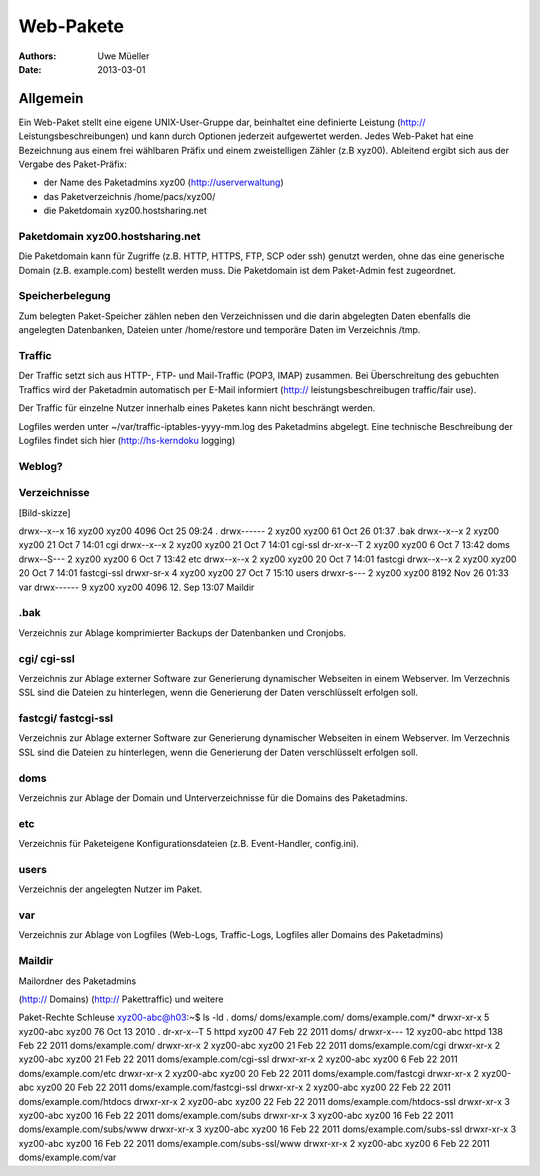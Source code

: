 ==========
Web-Pakete 
==========

:Authors: - Uwe Müeller
:Date: 2013-03-01

Allgemein
=========

Ein Web-Paket stellt eine eigene UNIX-User-Gruppe dar, beinhaltet eine definierte Leistung
(http:// Leistungsbeschreibungen)  und kann durch Optionen jederzeit aufgewertet werden. 
Jedes Web-Paket hat eine Bezeichnung aus einem frei wählbaren Präfix und einem zweistelligen Zähler (z.B xyz00). 
Ableitend ergibt sich aus der Vergabe des Paket-Präfix:

- der Name des Paketadmins xyz00 (http://userverwaltung)
- das Paketverzeichnis /home/pacs/xyz00/
- die Paketdomain xyz00.hostsharing.net


Paketdomain xyz00.hostsharing.net
---------------------------------

Die Paketdomain kann für Zugriffe (z.B. HTTP, HTTPS, FTP, SCP oder ssh) genutzt werden, ohne das eine
generische Domain (z.B. example.com) bestellt werden muss. Die Paketdomain ist dem
Paket-Admin fest zugeordnet.

Speicherbelegung
----------------

Zum belegten Paket-Speicher zählen neben den Verzeichnissen und die darin abgelegten
Daten ebenfalls die angelegten Datenbanken, Dateien unter /home/restore und temporäre
Daten im Verzeichnis /tmp.

Traffic
-------

Der Traffic setzt sich aus HTTP-, FTP- und Mail-Traffic (POP3, IMAP) zusammen.
Bei Überschreitung des gebuchten Traffics wird der Paketadmin automatisch per E-Mail
informiert (http:// leistungsbeschreibugen traffic/fair use).

Der Traffic für einzelne Nutzer innerhalb eines Paketes kann nicht beschrängt werden.

Logfiles werden unter ~/var/traffic-iptables-yyyy-mm.log des Paketadmins abgelegt.
Eine technische Beschreibung der Logfiles findet sich hier (http://hs-kerndoku logging)


Weblog?
-------

Verzeichnisse
-------------

[Bild-skizze] 

drwx--x--x 16 xyz00 xyz00 4096 Oct 25 09:24 .
drwx------  2 xyz00 xyz00   61 Oct 26 01:37 .bak
drwx--x--x  2 xyz00 xyz00   21 Oct  7 14:01 cgi
drwx--x--x  2 xyz00 xyz00   21 Oct  7 14:01 cgi-ssl
dr-xr-x--T  2 xyz00 xyz00    6 Oct  7 13:42 doms
drwx--S---  2 xyz00 xyz00    6 Oct  7 13:42 etc
drwx--x--x  2 xyz00 xyz00   20 Oct  7 14:01 fastcgi
drwx--x--x  2 xyz00 xyz00   20 Oct  7 14:01 fastcgi-ssl
drwxr-sr-x  4 xyz00 xyz00   27 Oct  7 15:10 users
drwxr-s---  2 xyz00 xyz00 8192 Nov 26 01:33 var
drwx------ 9  xyz00 xyz00 4096 12. Sep 13:07 Maildir


.bak
----

Verzeichnis zur Ablage komprimierter Backups der Datenbanken und Cronjobs. 

cgi/ cgi-ssl
------------

Verzeichnis zur Ablage externer Software zur Generierung dynamischer Webseiten in einem Webserver.
Im Verzechnis SSL sind die Dateien zu hinterlegen, wenn die Generierung der Daten
verschlüsselt erfolgen soll.


fastcgi/ fastcgi-ssl
--------------------
Verzeichnis zur Ablage externer Software zur Generierung dynamischer Webseiten in einem Webserver.
Im Verzechnis SSL sind die Dateien zu hinterlegen, wenn die Generierung der Daten
verschlüsselt erfolgen soll.

doms
------

Verzeichnis zur Ablage der Domain und Unterverzeichnisse für die Domains des Paketadmins.

etc
----

Verzeichnis für Paketeigene Konfigurationsdateien (z.B. Event-Handler, config.ini).

users
------

Verzeichnis der angelegten Nutzer im Paket.

var
----

Verzeichnis zur Ablage von Logfiles (Web-Logs, Traffic-Logs, Logfiles aller Domains des Paketadmins)

Maildir
-------

Mailordner des Paketadmins


(http:// Domains)
(http:// Pakettraffic)
und weitere


Paket-Rechte Schleuse
xyz00-abc@h03:~$ ls -ld . doms/ doms/example.com/ doms/example.com/*
drwxr-xr-x  5 xyz00-abc xyz00  76 Oct 13  2010 .
dr-xr-x--T  5 httpd     xyz00  47 Feb 22  2011 doms/
drwxr-x--- 12 xyz00-abc httpd 138 Feb 22  2011 doms/example.com/
drwxr-xr-x  2 xyz00-abc xyz00  21 Feb 22  2011 doms/example.com/cgi
drwxr-xr-x  2 xyz00-abc xyz00  21 Feb 22  2011 doms/example.com/cgi-ssl
drwxr-xr-x  2 xyz00-abc xyz00   6 Feb 22  2011 doms/example.com/etc
drwxr-xr-x  2 xyz00-abc xyz00  20 Feb 22  2011 doms/example.com/fastcgi
drwxr-xr-x  2 xyz00-abc xyz00  20 Feb 22  2011 doms/example.com/fastcgi-ssl
drwxr-xr-x  2 xyz00-abc xyz00  22 Feb 22  2011 doms/example.com/htdocs
drwxr-xr-x  2 xyz00-abc xyz00  22 Feb 22  2011 doms/example.com/htdocs-ssl
drwxr-xr-x  3 xyz00-abc xyz00  16 Feb 22  2011 doms/example.com/subs
drwxr-xr-x  3 xyz00-abc xyz00  16 Feb 22  2011 doms/example.com/subs/www
drwxr-xr-x  3 xyz00-abc xyz00  16 Feb 22  2011 doms/example.com/subs-ssl
drwxr-xr-x  3 xyz00-abc xyz00  16 Feb 22  2011 doms/example.com/subs-ssl/www
drwxr-xr-x  2 xyz00-abc xyz00   6 Feb 22  2011 doms/example.com/var

